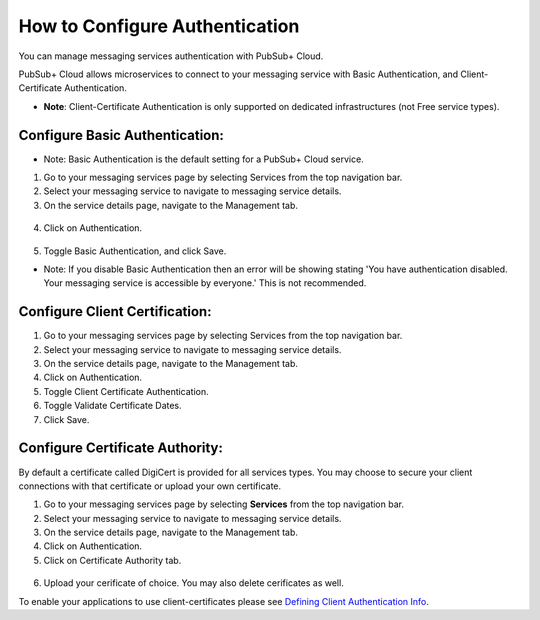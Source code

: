 How to Configure Authentication
================================

You can manage messaging services authentication with PubSub+ Cloud. 

PubSub+ Cloud allows microservices to connect to your messaging service with Basic Authentication, and Client-Certificate Authentication.

- **Note**: Client-Certificate Authentication is only supported on dedicated infrastructures (not Free service types).

Configure Basic Authentication:
~~~~~~~~~~~~~~~~~~~~~~~~~~~~~~~

- Note: Basic Authentication is the default setting for a PubSub+ Cloud service.

1. Go to your messaging services page by selecting Services from the top navigation bar.
2. Select your messaging service to navigate to messaging service details.
3. On the service details page, navigate to the Management tab.

.. figure:: ../img/service_management.png

4. Click on Authentication.

.. figure:: ../img/service_authentication.png

5. Toggle Basic Authentication, and click Save.


- Note: If you disable Basic Authentication then an error will be showing stating 'You have authentication disabled. Your messaging service is accessible by everyone.' This is not recommended.

Configure Client Certification:
~~~~~~~~~~~~~~~~~~~~~~~~~~~~~~~

1. Go to your messaging services page by selecting Services from the top navigation bar.
2. Select your messaging service to navigate to messaging service details.
3. On the service details page, navigate to the Management tab.
4. Click on Authentication.
5. Toggle Client Certificate Authentication.
6. Toggle Validate Certificate Dates.
7. Click Save.

Configure Certificate Authority:
~~~~~~~~~~~~~~~~~~~~~~~~~~~~~~~~~~~~~~~~~~~~~~~~~~~~~~~~~

By default a certificate called DigiCert is provided for all services types. You may choose to secure your client connections with that certificate or upload your own certificate.

1. Go to your messaging services page by selecting **Services** from the top navigation bar.
2. Select your messaging service to navigate to messaging service details.
3. On the service details page, navigate to the Management tab.
4. Click on Authentication.
5. Click on Certificate Authority tab.

.. figure:: ../img/certificate_authority.png

6. Upload your cerificate of choice. You may also delete cerificates as well.

To enable your applications to use client-certificates please see `Defining Client Authentication Info <https://docs.solace.com/Solace-PubSub-Messaging-APIs/Developer-Guide/Defining-Client-Authentication.htm>`_.

